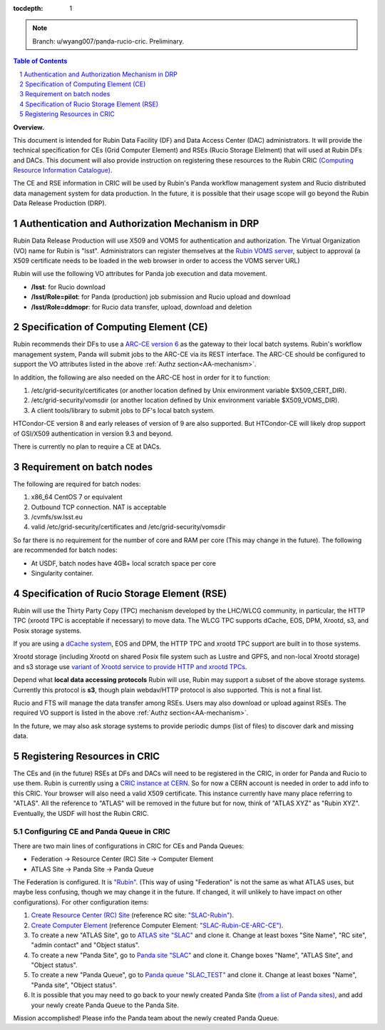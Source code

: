 ..
  Technote content.

  See https://developer.lsst.io/restructuredtext/style.html
  for a guide to reStructuredText writing.

  Do not put the title, authors or other metadata in this document;
  those are automatically added.

  Use the following syntax for sections:

  Sections
  ========

  and

  Subsections
  -----------

  and

  Subsubsections
  ^^^^^^^^^^^^^^

  To add images, add the image file (png, svg or jpeg preferred) to the
  _static/ directory. The reST syntax for adding the image is

  .. figure:: /_static/filename.ext
     :name: fig-label

     Caption text.

   Run: ``make html`` and ``open _build/html/index.html`` to preview your work.
   See the README at https://github.com/lsst-sqre/lsst-technote-bootstrap or
   this repo's README for more info.

   Feel free to delete this instructional comment.

:tocdepth: 1

.. Please do not modify tocdepth; will be fixed when a new Sphinx theme is shipped.

.. sectnum::

.. TODO: Delete the note below before merging new content to the main branch.

.. note::

   Branch: u/wyang007/panda-rucio-cric. Preliminary. 

.. contents:: Table of Contents
  :depth: 1

**Overview.**

This document is intended for Rubin Data Facility (DF) and Data Access Center (DAC) administrators. 
It will provide the technical specification for CEs (Grid Computer Element) and RSEs (Rucio Storage 
Elelment) that will used at Rubin DFs and DACs. This document will also provide instruction on 
registering these resources to the Rubin CRIC `(Computing Resource Information Catalogue) 
<https://core-cric-docs.web.cern.ch/core-cric-docs/latest/xyz.html>`_.

The CE and RSE information in CRIC will be used by Rubin's Panda workflow management system and 
Rucio distributed data management system for data
production. In the future, it is possible that their usage scope will go beyond the Rubin Data 
Release Production (DRP).

.. _AA-mechanism:

Authentication and Authorization Mechanism in DRP
=================================================
Rubin Data Release Production will use X509 and VOMS for authentication and authorization. The Virtual
Organization (VO) name for Rubin is "lsst". Administrators can register themselves at the `Rubin VOMS 
server <https://voms.slac.stanford.edu:8443/voms/lsst>`_, subject to approval (a X509 certificate 
needs to be loaded in the web browser in order to access the VOMS server URL)

Rubin will use the following VO attributes for Panda job execution and data movement.

* **/lsst**: for Rucio download
* **/lsst/Role=pilot**: for Panda (production) job submission and Rucio upload and download
* **/lsst/Role=ddmopr**: for Rucio data transfer, upload, download and deletion

Specification of Computing Element (CE)
=======================================
Rubin recommends their DFs to use a `ARC-CE version 6 <http://www.nordugrid.org/arc/arc6/admins/ce_index.html>`_
as the gateway to their local batch systems. Rubin's workflow
management system, Panda will submit jobs to the ARC-CE via its REST interface. The ARC-CE should 
be configured to support the VO attributes listed in the above :ref:`Authz section<AA-mechanism>`. 

In addition, the following are also needed on the ARC-CE host in order for it to function:

#. /etc/grid-security/certificates (or another location defined by Unix environment variable $X509_CERT_DIR).
#. /etc/grid-security/vomsdir (or another location defined by Unix environment variable $X509_VOMS_DIR).
#. A client tools/library to submit jobs to DF's local batch system.

HTCondor-CE version 8 and early releases of version of 9 are also supported. But HTCondor-CE will 
likely drop support of GSI/X509 authentication in version 9.3 and beyond. 

There is currently no plan to require a CE at DACs.

Requirement on batch nodes
=============================
The following are required for batch nodes:

#. x86_64 CentOS 7 or equivalent
#. Outbound TCP connection. NAT is acceptable
#. /cvmfs/sw.lsst.eu
#. valid /etc/grid-security/certificates and /etc/grid-security/vomsdir

So far there is no requirement for the number of core and RAM per core (This may change in the 
future). The following are recommended for batch nodes:

* At USDF, batch nodes have 4GB+ local scratch space per core
* Singularity container.

Specification of Rucio Storage Element (RSE)
================================================
Rubin will use the Thirty Party Copy (TPC) mechanism developed by the LHC/WLCG community, in 
particular, the HTTP TPC (xrootd TPC is acceptable if necessary) to move data. The WLCG TPC 
supports dCache, EOS, DPM, Xrootd, s3, and Posix storage systems. 

If you are using a `dCache system <https://www.dcache.org>`_, EOS and DPM, the HTTP TPC and xrootd 
TPC support are built in to those systems.

Xrootd storage (including Xrootd on shared Posix file system such as Lustre and GPFS, and non-local 
Xrootd storage) and s3 storage use `variant of Xrootd service to provide HTTP and xrootd TPCs 
<https://xrootd-howto.readthedocs.io/en/latest/tpc/#an-example-of-wlcg-tpc-configuration-with-x509-authentication>`_. 

Depend what **local data accessing protocols** Rubin will use, Rubin may support a subset of the above 
storage systems. Currently this protocol is **s3**, though plain webdav/HTTP protocol is also 
supported. This is not a final list.

Rucio and FTS will manage the data transfer among RSEs. Users may also download or upload against 
RSEs. The required VO support is listed in the above :ref:`Authz section<AA-mechanism>`.

In the future, we may also ask storage systems to provide periodic dumps (list of files) to discover 
dark and missing data.


Registering Resources in CRIC
==============================
The CEs and (in the future) RSEs at DFs and DACs will need to be registered in the CRIC, in order 
for Panda and Rucio to use them. Rubin is currently using a `CRIC instance at CERN <https://datalake-cric.cern.ch>`_.
So for now a CERN account is needed in order to add info to this CRIC. Your browser will also 
need a valid X509 certificate. This instance currently have many place referring to "ATLAS". All 
the reference to "ATLAS"
will be removed in the future but for now, think of "ATLAS XYZ" as "Rubin XYZ". Eventually, 
the USDF will host the Rubin CRIC.

Configuring CE and Panda Queue in CRIC
---------------------------------------

There are two main lines of configurations in CRIC for CEs and Panda Queues:

* Federation -> Resource Center (RC) Site -> Computer Element
* ATLAS Site -> Panda Site -> Panda Queue

The Federation is configured. It is `"Rubin" <https://datalake-cric.cern.ch/core/federation/detail/Rubin/>`_.
(This way of using "Federation" is not the same as what ATLAS uses, but maybe less confusing, though
we may change it in the future. If changed, it will unlikely to have impact on other configurations).
For other configuration items:

#. `Create Resource Center (RC) Site <https://datalake-cric.cern.ch/core/rcsite/create/>`_ 
   (reference RC site: `"SLAC-Rubin") <https://datalake-cric.cern.ch/core/rcsite/detail/SLAC-Rubin/>`_.
#. `Create Computer Element <https://datalake-cric.cern.ch/core/ce/create/>`_ 
   (reference Computer Element: `"SLAC-Rubin-CE-ARC-CE") <https://datalake-cric.cern.ch/core/ce/detail/73/>`_.
#. To create a new "ATLAS Site", go to `ATLAS site "SLAC" <https://datalake-cric.cern.ch/core/experimentsite/detail/SLAC/>`_ 
   and clone it. Change at least boxes "Site Name", "RC site", "admin contact" and "Object status".
#. To create a new "Panda Site", go to `Panda site "SLAC" <https://datalake-cric.cern.ch/core/computeunit/detail/SLAC/>`_ 
   and clone it. Change boxes "Name", "ATLAS Site", and "Object status".
#. To create a new "Panda Queue", go to `Panda queue "SLAC_TEST" <https://datalake-cric.cern.ch/atlas/pandaqueue/detail/SLAC_TEST/>`_ 
   and clone it. Change at least boxes "Name", "Panda site", "Object status".
#. It is possible that you may need to go back to your newly created Panda Site 
   `(from a list of Panda sites) <https://datalake-cric.cern.ch/core/computeunit/list/>`_, and add 
   your newly create Panda Queue to the Panda Site.

Mission accomplished! Please info the Panda team about the newly created Panda Queue.




.. Add content here.
.. Do not include the document title (it's automatically added from metadata.yaml).

.. .. rubric:: References

.. Make in-text citations with: :cite:`bibkey`.

.. .. bibliography:: local.bib lsstbib/books.bib lsstbib/lsst.bib lsstbib/lsst-dm.bib lsstbib/refs.bib lsstbib/refs_ads.bib
..    :style: lsst_aa
